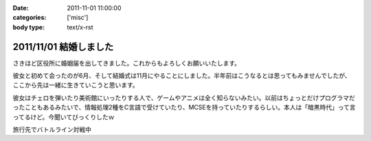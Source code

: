 :date: 2011-11-01 11:00:00
:categories: ['misc']
:body type: text/x-rst

=======================
2011/11/01 結婚しました
=======================

さきほど区役所に婚姻届を出してきました。これからもよろしくお願いいたします。

彼女と初めて会ったのが6月、そして結婚式は11月にやることにしました。半年前はこうなるとは思ってもみませんでしたが、ここから先は一緒に生きていこうと思います。

彼女はチェロを弾いたり美術館にいったりする人で、ゲームやアニメは全く知らないみたい。以前はちょっとだけプログラマだったこともあるみたいで、情報処理2種をC言語で受けていたり、MCSEを持っていたりするらしい。本人は「暗黒時代」って言ってるけど。今聞いてびっくりしたｗ

.. image:: images/20111010-battleline.jpg/image_preview

旅行先でバトルライン対戦中

.. :extend type: text/x-rst
.. :extend:


.. :comments:
.. :comment id: 2011-11-02.1244198560
.. :title: Re:結婚しました
.. :author: methane
.. :date: 2011-11-02 11:15:26
.. :email: 
.. :url: 
.. :body:
.. おめでとうございます！
.. 
.. :comments:
.. :comment id: 2011-11-02.5813877487
.. :title: Re:結婚しました
.. :author: uemura
.. :date: 2011-11-02 11:23:01
.. :email: 
.. :url: http://www.ueblog.org/blog
.. :body:
.. おめでとうございます！！！！
.. 
.. :comments:
.. :comment id: 2011-11-02.7172913739
.. :title: Re:結婚しました
.. :author: Surgo
.. :date: 2011-11-02 11:25:17
.. :email: surgo.jp@gmail.com
.. :url: 
.. :body:
.. おめでとうございます！！！！！！！
.. 
.. :comments:
.. :comment id: 2011-11-03.2345857884
.. :title: Re:結婚しました
.. :author: shidocchi
.. :date: 2011-11-03 01:43:55
.. :email: 
.. :url: 
.. :body:
.. おめでとうございます。お幸せに。
.. 
.. 早速バトルラインw
.. 趣味が共有できるのはいいですね。
.. 
.. 
.. :comments:
.. :comment id: 2011-11-05.4472149979
.. :title: Re:結婚しました
.. :author: しみずかわ
.. :date: 2011-11-05 17:57:27
.. :email: 
.. :url: 
.. :body:
.. みなさんありがとうございますーヽ('∀`)ﾉ
.. 
.. :comments:
.. :comment id: 2011-11-09.3355960219
.. :title: Re:結婚しました
.. :author: たはら
.. :date: 2011-11-09 23:02:16
.. :email: yusei@domen.cx
.. :url: 
.. :body:
.. おくればせながらおめでとうございます!!
.. 
